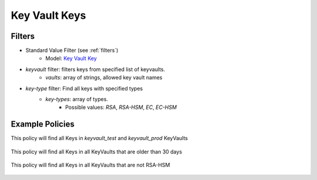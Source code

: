 .. _azure_keyvaultkeys:

Key Vault Keys
==============

Filters
-------
- Standard Value Filter (see :ref:`filters`)
    - Model: `Key Vault Key <https://docs.microsoft.com/en-us/python/api/azure-keyvault/azure.keyvault.v7_0.models.keyitem?view=azure-python>`_

- `keyvault` filter: filters keys from specified list of keyvaults.
    - `vaults`: array of strings, allowed key vault names

- `key-type` filter: Find all keys with specified types
    - `key-types`: array of types. 
        - Possible values: `RSA`, `RSA-HSM`, `EC`, `EC-HSM` 
    

Example Policies
----------------

This policy will find all Keys in `keyvault_test` and `keyvault_prod` KeyVaults

 .. code-block:: yaml
     policies:
       - name: keyvault-keys
         description:
           List all keys from 'keyvault_test' and 'keyvault_prod' vaults
         resource: azure.keyvault-keys
         filters:
           - type: keyvault
             vaults:
               - keyvault_test
               - keyvault_prod


This policy will find all Keys in all KeyVaults that are older than 30 days

 .. code-block:: yaml
     policies:
       - name: keyvault-keys
         description:
           List all keys that are older than 30 days
         resource: azure.keyvault-keys
         filters:
           - type: value
             key: attributes.created
             value_type: age
             op: gt
             value: 30


This policy will find all Keys in all KeyVaults that are not RSA-HSM

 .. code-block:: yaml
     policies:
       - name: keyvault-keys
         description:
           List all non-RSA-HSM keys
         resource: azure.keyvault-keys
         filters:
           - not:
              - type: key-type
                key-types:
                  - RSA-HSM
